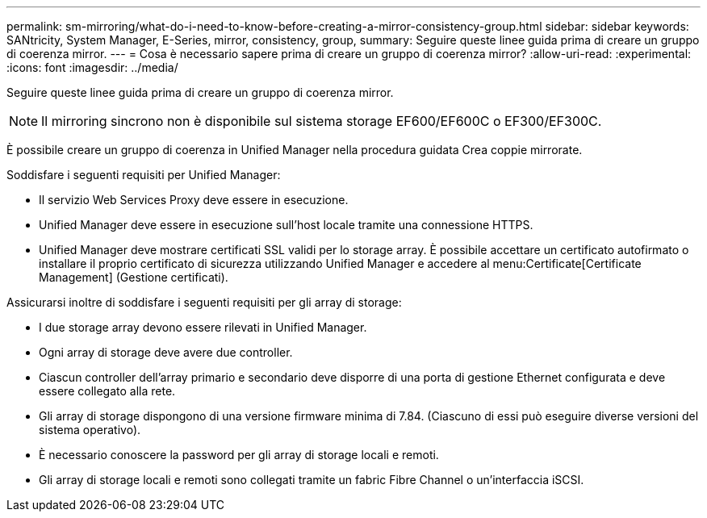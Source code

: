 ---
permalink: sm-mirroring/what-do-i-need-to-know-before-creating-a-mirror-consistency-group.html 
sidebar: sidebar 
keywords: SANtricity, System Manager, E-Series, mirror, consistency, group, 
summary: Seguire queste linee guida prima di creare un gruppo di coerenza mirror. 
---
= Cosa è necessario sapere prima di creare un gruppo di coerenza mirror?
:allow-uri-read: 
:experimental: 
:icons: font
:imagesdir: ../media/


[role="lead"]
Seguire queste linee guida prima di creare un gruppo di coerenza mirror.

[NOTE]
====
Il mirroring sincrono non è disponibile sul sistema storage EF600/EF600C o EF300/EF300C.

====
È possibile creare un gruppo di coerenza in Unified Manager nella procedura guidata Crea coppie mirrorate.

Soddisfare i seguenti requisiti per Unified Manager:

* Il servizio Web Services Proxy deve essere in esecuzione.
* Unified Manager deve essere in esecuzione sull'host locale tramite una connessione HTTPS.
* Unified Manager deve mostrare certificati SSL validi per lo storage array. È possibile accettare un certificato autofirmato o installare il proprio certificato di sicurezza utilizzando Unified Manager e accedere al menu:Certificate[Certificate Management] (Gestione certificati).


Assicurarsi inoltre di soddisfare i seguenti requisiti per gli array di storage:

* I due storage array devono essere rilevati in Unified Manager.
* Ogni array di storage deve avere due controller.
* Ciascun controller dell'array primario e secondario deve disporre di una porta di gestione Ethernet configurata e deve essere collegato alla rete.
* Gli array di storage dispongono di una versione firmware minima di 7.84. (Ciascuno di essi può eseguire diverse versioni del sistema operativo).
* È necessario conoscere la password per gli array di storage locali e remoti.
* Gli array di storage locali e remoti sono collegati tramite un fabric Fibre Channel o un'interfaccia iSCSI.

